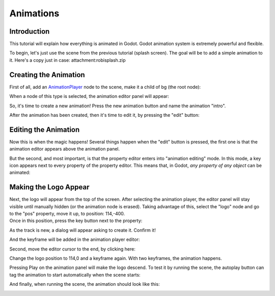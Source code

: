 Animations
==========

Introduction
------------

This tutorial will explain how everything is animated in Godot. Godot
animation system is extremely powerful and flexible.

To begin, let's just use the scene from the previous tutorial (splash
screen). The goal will be to add a simple animation to it. Here's a copy
just in case: attachment:robisplash.zip

Creating the Animation
----------------------

First of all, add an
`AnimationPlayer <https://github.com/okamstudio/godot/wiki/class_animationplayer>`__
node to the scene, make it a child of bg (the root node):

.. image:: /img/animplayer.png

When a node of this type is selected, the animation editor panel will
appear:

.. image:: /img/animpanel.png

So, it's time to create a new animation! Press the new animation button
and name the animation "intro".

.. image:: /img/animnew.png

After the animation has been created, then it's time to edit it, by
pressing the "edit" button:

.. image:: /img/animedit.png

Editing the Animation
---------------------

Now this is when the magic happens! Several things happen when the
"edit" button is pressed, the first one is that the animation editor
appears above the animation panel.

.. image:: /img/animeditor.png

But the second, and most important, is that the property editor enters
into "animation editing" mode. In this mode, a key icon appears next to
every property of the property editor. This means that, in Godot, *any
property of any object* can be animated:

.. image:: /img/propertykeys.png

Making the Logo Appear
----------------------

| Next, the logo will appear from the top of the screen. After selecting
  the animation player, the editor panel will stay visible until
  manually hidden (or the animation node is erased). Taking advantage of
  this, select the "logo" node and go to the "pos" property, move it up,
  to position: 114,-400.
| Once in this position, press the key button next to the property:

.. image:: /img/keypress.png

As the track is new, a dialog will appear asking to create it. Confirm
it!

.. image:: /img/addtrack.png

And the keyframe will be added in the animation player editor:

.. image:: /img/keyadded.png

Second, move the editor cursor to the end, by clicking here:

.. image:: /img/move_cursor.png

Change the logo position to 114,0 and a keyframe again. With two
keyframes, the animation happens.

.. image:: /img/animation.png

Pressing Play on the animation panel will make the logo descend. To test
it by running the scene, the autoplay button can tag the animation to
start automatically when the scene starts:

.. image:: /img/autoplay.png

And finally, when running the scene, the animation should look like
this:

.. image:: /img/out.gif



